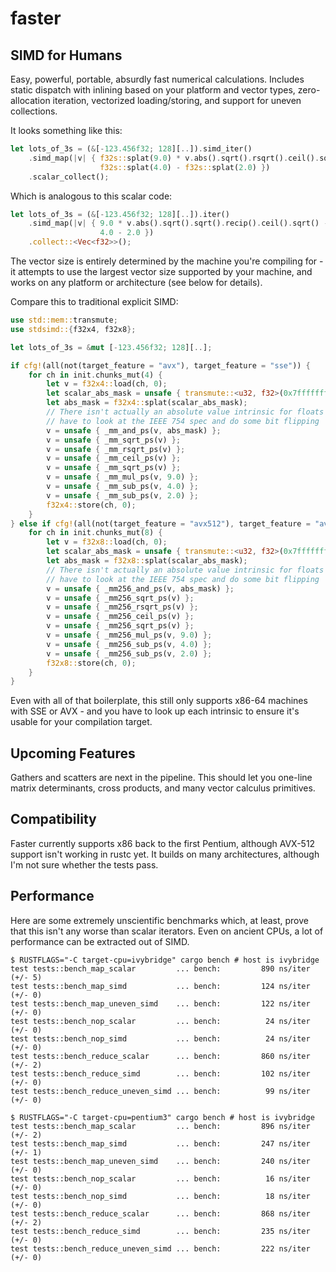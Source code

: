 * faster
  #+BEGIN_HTML
    <div>
      <a href="https://crates.io/crates/faster">
        <img src="https://img.shields.io/crates/v/faster.svg" alt="crates.io" />
      </a>
      <a href="https://travis-ci.org/AdamNiederer/faster">
        <img src="https://travis-ci.org/AdamNiederer/faster.svg?branch=master" alt="Build Status"/>
      </a>
    </div>
  #+END_HTML

** SIMD for Humans
Easy, powerful, portable, absurdly fast numerical calculations. Includes static
dispatch with inlining based on your platform and vector types, zero-allocation
iteration, vectorized loading/storing, and support for uneven collections.

It looks something like this:
#+BEGIN_SRC rust
  let lots_of_3s = (&[-123.456f32; 128][..]).simd_iter()
      .simd_map(|v| { f32s::splat(9.0) * v.abs().sqrt().rsqrt().ceil().sqrt() -
                      f32s::splat(4.0) - f32s::splat(2.0) })
      .scalar_collect();
#+END_SRC

Which is analogous to this scalar code:
#+BEGIN_SRC rust
  let lots_of_3s = (&[-123.456f32; 128][..]).iter()
      .simd_map(|v| { 9.0 * v.abs().sqrt().sqrt().recip().ceil().sqrt() -
                      4.0 - 2.0 })
      .collect::<Vec<f32>>();
#+END_SRC

The vector size is entirely determined by the machine you're compiling for - it
attempts to use the largest vector size supported by your machine, and works on
any platform or architecture (see below for details).

Compare this to traditional explicit SIMD:
#+BEGIN_SRC rust
  use std::mem::transmute;
  use stdsimd::{f32x4, f32x8};

  let lots_of_3s = &mut [-123.456f32; 128][..];

  if cfg!(all(not(target_feature = "avx"), target_feature = "sse")) {
      for ch in init.chunks_mut(4) {
          let v = f32x4::load(ch, 0);
          let scalar_abs_mask = unsafe { transmute::<u32, f32>(0x7fffffff) };
          let abs_mask = f32x4::splat(scalar_abs_mask);
          // There isn't actually an absolute value intrinsic for floats - you
          // have to look at the IEEE 754 spec and do some bit flipping
          v = unsafe { _mm_and_ps(v, abs_mask) };
          v = unsafe { _mm_sqrt_ps(v) };
          v = unsafe { _mm_rsqrt_ps(v) };
          v = unsafe { _mm_ceil_ps(v) };
          v = unsafe { _mm_sqrt_ps(v) };
          v = unsafe { _mm_mul_ps(v, 9.0) };
          v = unsafe { _mm_sub_ps(v, 4.0) };
          v = unsafe { _mm_sub_ps(v, 2.0) };
          f32x4::store(ch, 0);
      }
  } else if cfg!(all(not(target_feature = "avx512"), target_feature = "avx")) {
      for ch in init.chunks_mut(8) {
          let v = f32x8::load(ch, 0);
          let scalar_abs_mask = unsafe { transmute::<u32, f32>(0x7fffffff) };
          let abs_mask = f32x8::splat(scalar_abs_mask);
          // There isn't actually an absolute value intrinsic for floats - you
          // have to look at the IEEE 754 spec and do some bit flipping
          v = unsafe { _mm256_and_ps(v, abs_mask) };
          v = unsafe { _mm256_sqrt_ps(v) };
          v = unsafe { _mm256_rsqrt_ps(v) };
          v = unsafe { _mm256_ceil_ps(v) };
          v = unsafe { _mm256_sqrt_ps(v) };
          v = unsafe { _mm256_mul_ps(v, 9.0) };
          v = unsafe { _mm256_sub_ps(v, 4.0) };
          v = unsafe { _mm256_sub_ps(v, 2.0) };
          f32x8::store(ch, 0);
      }
  }
#+END_SRC
Even with all of that boilerplate, this still only supports x86-64 machines with
SSE or AVX - and you have to look up each intrinsic to ensure it's usable for
your compilation target.
** Upcoming Features
Gathers and scatters are next in the pipeline. This should let you one-line
matrix determinants, cross products, and many vector calculus primitives.
** Compatibility
Faster currently supports x86 back to the first Pentium, although AVX-512
support isn't working in rustc yet. It builds on many architectures, although
I'm not sure whether the tests pass.
** Performance
Here are some extremely unscientific benchmarks which, at least, prove that this
isn't any worse than scalar iterators. Even on ancient CPUs, a lot of
performance can be extracted out of SIMD.

#+BEGIN_SRC shell
  $ RUSTFLAGS="-C target-cpu=ivybridge" cargo bench # host is ivybridge
  test tests::bench_map_scalar         ... bench:         890 ns/iter (+/- 5)
  test tests::bench_map_simd           ... bench:         124 ns/iter (+/- 0)
  test tests::bench_map_uneven_simd    ... bench:         122 ns/iter (+/- 0)
  test tests::bench_nop_scalar         ... bench:          24 ns/iter (+/- 0)
  test tests::bench_nop_simd           ... bench:          24 ns/iter (+/- 0)
  test tests::bench_reduce_scalar      ... bench:         860 ns/iter (+/- 2)
  test tests::bench_reduce_simd        ... bench:         102 ns/iter (+/- 0)
  test tests::bench_reduce_uneven_simd ... bench:          99 ns/iter (+/- 0)

  $ RUSTFLAGS="-C target-cpu=pentium3" cargo bench # host is ivybridge
  test tests::bench_map_scalar         ... bench:         896 ns/iter (+/- 2)
  test tests::bench_map_simd           ... bench:         247 ns/iter (+/- 1)
  test tests::bench_map_uneven_simd    ... bench:         240 ns/iter (+/- 0)
  test tests::bench_nop_scalar         ... bench:          16 ns/iter (+/- 0)
  test tests::bench_nop_simd           ... bench:          18 ns/iter (+/- 0)
  test tests::bench_reduce_scalar      ... bench:         868 ns/iter (+/- 2)
  test tests::bench_reduce_simd        ... bench:         235 ns/iter (+/- 0)
  test tests::bench_reduce_uneven_simd ... bench:         222 ns/iter (+/- 0)
#+END_SRC

